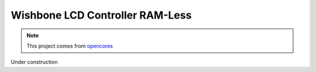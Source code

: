 .. _datasheet_interface_wb_lcd_ramless:

Wishbone LCD Controller RAM-Less
--------------------------------

.. note:: This project comes from `opencores <https://opencores.org/projects/wb_lcd>`_

.. only:: builder_html

Under construction
